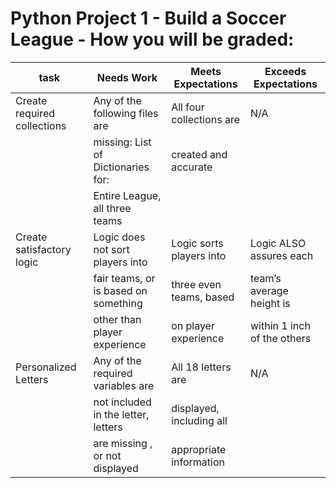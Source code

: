 * Python Project 1 - Build a Soccer League - How you will be graded:

|-----------------------------+--------------------------------------+--------------------------+-----------------------------|
| task                        | Needs Work                           | Meets Expectations       | Exceeds Expectations        |
|-----------------------------+--------------------------------------+--------------------------+-----------------------------|
| Create required collections | Any of the following files are       | All four collections are | N/A                         |
|                             | missing: List of Dictionaries for:   | created and accurate     |                             |
|                             | Entire League, all three teams       |                          |                             |
|-----------------------------+--------------------------------------+--------------------------+-----------------------------|
| Create satisfactory logic   | Logic does not sort players into     | Logic sorts players into | Logic ALSO assures each     |
|                             | fair teams, or is based on something | three even teams, based  | team’s average height is    |
|                             | other than player experience         | on player experience     | within 1 inch of the others |
|-----------------------------+--------------------------------------+--------------------------+-----------------------------|
| Personalized Letters        | Any of the required variables are    | All 18 letters are       | N/A                         |
|                             | not included in the letter, letters  | displayed, including all |                             |
|                             | are missing , or not displayed       | appropriate information  |                             |
|-----------------------------+--------------------------------------+--------------------------+-----------------------------|
	



	

    

	

    
